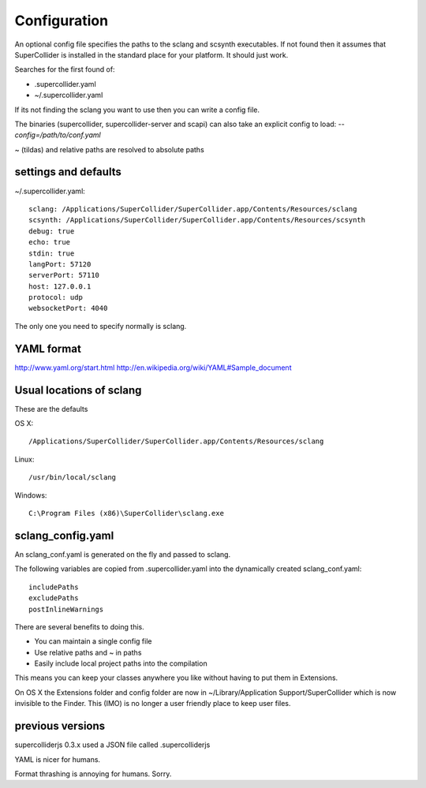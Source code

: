 Configuration
=============

An optional config file specifies the paths to the sclang and scsynth executables. If not found then it assumes that SuperCollider is installed in the standard place for your platform. It should just work.

Searches for the first found of:

* .supercollider.yaml
* ~/.supercollider.yaml

If its not finding the sclang you want to use then you can write a config file.

The binaries (supercollider, supercollider-server and scapi) can also take an explicit config to load: `--config=/path/to/conf.yaml`

~ (tildas) and relative paths are resolved to absolute paths


settings and defaults
---------------------

~/.supercollider.yaml::

    sclang: /Applications/SuperCollider/SuperCollider.app/Contents/Resources/sclang
    scsynth: /Applications/SuperCollider/SuperCollider.app/Contents/Resources/scsynth
    debug: true
    echo: true
    stdin: true
    langPort: 57120
    serverPort: 57110
    host: 127.0.0.1
    protocol: udp
    websocketPort: 4040

The only one you need to specify normally is sclang.

YAML format
-----------

http://www.yaml.org/start.html
http://en.wikipedia.org/wiki/YAML#Sample_document


Usual locations of sclang
-------------------------

These are the defaults

OS X::

    /Applications/SuperCollider/SuperCollider.app/Contents/Resources/sclang

Linux::

    /usr/bin/local/sclang

Windows::

    C:\Program Files (x86)\SuperCollider\sclang.exe




sclang_config.yaml
------------------

An sclang_conf.yaml is generated on the fly and passed to sclang.

The following variables are copied from .supercollider.yaml into the dynamically created sclang_conf.yaml::

    includePaths
    excludePaths
    postInlineWarnings

There are several benefits to doing this.

- You can maintain a single config file
- Use relative paths and ~ in paths
- Easily include local project paths into the compilation

This means you can keep your classes anywhere you like without having to put them in Extensions.

On OS X the Extensions folder and config folder are now in ~/Library/Application Support/SuperCollider which is now invisible to the Finder. This (IMO) is no longer a user friendly place to keep user files.


previous versions
-----------------

supercolliderjs 0.3.x used a JSON file called .supercolliderjs

YAML is nicer for humans.

Format thrashing is annoying for humans. Sorry.
